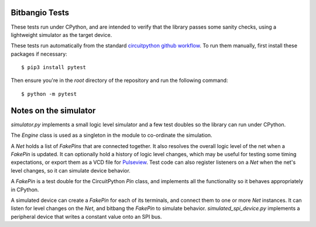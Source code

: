 ..
  SPDX-FileCopyrightText: KB Sriram
  SPDX-License-Identifier: MIT
..

Bitbangio Tests
===============

These tests run under CPython, and are intended to verify that the
library passes some sanity checks, using a lightweight simulator as
the target device.

These tests run automatically from the standard `circuitpython github
workflow <wf_>`_. To run them manually, first install these packages
if necessary::

  $ pip3 install pytest

Then ensure you're in the *root* directory of the repository and run
the following command::

  $ python -m pytest

Notes on the simulator
======================

`simulator.py` implements a small logic level simulator and a few test
doubles so the library can run under CPython.

The `Engine` class is used as a singleton in the module to co-ordinate
the simulation.

A `Net` holds a list of `FakePins` that are connected together. It
also resolves the overall logic level of the net when a `FakePin` is
updated. It can optionally hold a history of logic level changes,
which may be useful for testing some timing expectations, or export
them as a VCD file for `Pulseview <pv_>`_. Test code can also register
listeners on a `Net` when the net's level changes, so it can simulate
device behavior.

A `FakePin` is a test double for the CircuitPython `Pin` class, and
implements all the functionality so it behaves appropriately in
CPython.

A simulated device can create a `FakePin` for each of its terminals,
and connect them to one or more `Net` instances. It can listen for
level changes on the `Net`, and bitbang the `FakePin` to simulate
behavior. `simulated_spi_device.py` implements a peripheral device
that writes a constant value onto an SPI bus.


.. _wf: https://github.com/adafruit/workflows-circuitpython-libs/blob/6e1562eaabced4db1bd91173b698b1cc1dfd35ab/build/action.yml#L78-L84
.. _pv: https://sigrok.org/wiki/PulseView
